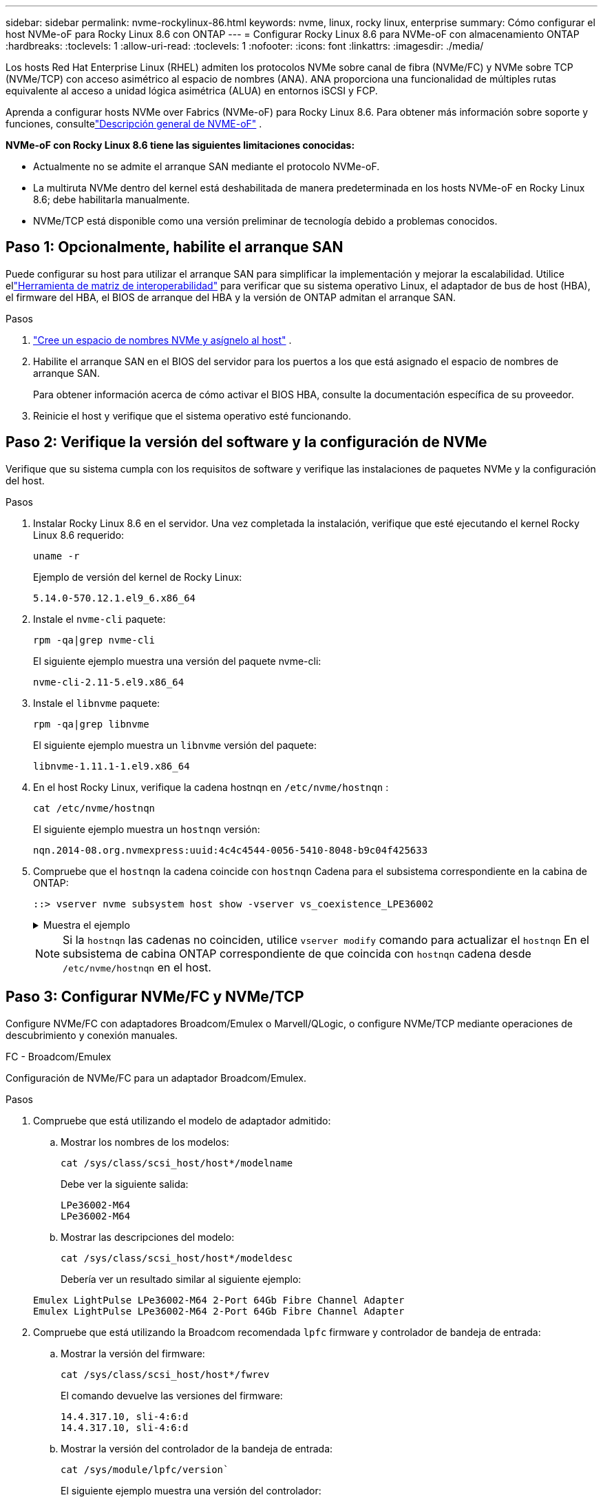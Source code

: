 ---
sidebar: sidebar 
permalink: nvme-rockylinux-86.html 
keywords: nvme, linux, rocky linux, enterprise 
summary: Cómo configurar el host NVMe-oF para Rocky Linux 8.6 con ONTAP 
---
= Configurar Rocky Linux 8.6 para NVMe-oF con almacenamiento ONTAP
:hardbreaks:
:toclevels: 1
:allow-uri-read: 
:toclevels: 1
:nofooter: 
:icons: font
:linkattrs: 
:imagesdir: ./media/


[role="lead"]
Los hosts Red Hat Enterprise Linux (RHEL) admiten los protocolos NVMe sobre canal de fibra (NVMe/FC) y NVMe sobre TCP (NVMe/TCP) con acceso asimétrico al espacio de nombres (ANA).  ANA proporciona una funcionalidad de múltiples rutas equivalente al acceso a unidad lógica asimétrica (ALUA) en entornos iSCSI y FCP.

Aprenda a configurar hosts NVMe over Fabrics (NVMe-oF) para Rocky Linux 8.6.  Para obtener más información sobre soporte y funciones, consultelink:hu-nvme-index.html["Descripción general de NVME-oF"^] .

*NVMe-oF con Rocky Linux 8.6 tiene las siguientes limitaciones conocidas:*

* Actualmente no se admite el arranque SAN mediante el protocolo NVMe-oF.
* La multiruta NVMe dentro del kernel está deshabilitada de manera predeterminada en los hosts NVMe-oF en Rocky Linux 8.6; debe habilitarla manualmente.
* NVMe/TCP está disponible como una versión preliminar de tecnología debido a problemas conocidos.




== Paso 1: Opcionalmente, habilite el arranque SAN

Puede configurar su host para utilizar el arranque SAN para simplificar la implementación y mejorar la escalabilidad. Utilice ellink:https://mysupport.netapp.com/matrix/#welcome["Herramienta de matriz de interoperabilidad"^] para verificar que su sistema operativo Linux, el adaptador de bus de host (HBA), el firmware del HBA, el BIOS de arranque del HBA y la versión de ONTAP admitan el arranque SAN.

.Pasos
. https://docs.netapp.com/us-en/ontap/san-admin/create-nvme-namespace-subsystem-task.html["Cree un espacio de nombres NVMe y asígnelo al host"^] .
. Habilite el arranque SAN en el BIOS del servidor para los puertos a los que está asignado el espacio de nombres de arranque SAN.
+
Para obtener información acerca de cómo activar el BIOS HBA, consulte la documentación específica de su proveedor.

. Reinicie el host y verifique que el sistema operativo esté funcionando.




== Paso 2: Verifique la versión del software y la configuración de NVMe

Verifique que su sistema cumpla con los requisitos de software y verifique las instalaciones de paquetes NVMe y la configuración del host.

.Pasos
. Instalar Rocky Linux 8.6 en el servidor.  Una vez completada la instalación, verifique que esté ejecutando el kernel Rocky Linux 8.6 requerido:
+
[source, cli]
----
uname -r
----
+
Ejemplo de versión del kernel de Rocky Linux:

+
[listing]
----
5.14.0-570.12.1.el9_6.x86_64
----


. Instale el `nvme-cli` paquete:
+
[source, cli]
----
rpm -qa|grep nvme-cli
----
+
El siguiente ejemplo muestra una versión del paquete nvme-cli:

+
[listing]
----
nvme-cli-2.11-5.el9.x86_64
----
. Instale el `libnvme` paquete:
+
[source, cli]
----
rpm -qa|grep libnvme
----
+
El siguiente ejemplo muestra un  `libnvme` versión del paquete:

+
[listing]
----
libnvme-1.11.1-1.el9.x86_64
----
. En el host Rocky Linux, verifique la cadena hostnqn en  `/etc/nvme/hostnqn` :
+
[source, cli]
----
cat /etc/nvme/hostnqn
----
+
El siguiente ejemplo muestra un  `hostnqn` versión:

+
[listing]
----
nqn.2014-08.org.nvmexpress:uuid:4c4c4544-0056-5410-8048-b9c04f425633
----
. Compruebe que el `hostnqn` la cadena coincide con `hostnqn` Cadena para el subsistema correspondiente en la cabina de ONTAP:
+
[source, cli]
----
::> vserver nvme subsystem host show -vserver vs_coexistence_LPE36002
----
+
.Muestra el ejemplo
[%collapsible]
====
[listing]
----
Vserver Subsystem Priority  Host NQN
------- --------- --------  ------------------------------------------------
vs_coexistence_LPE36002
        nvme
                  regular   nqn.2014-08.org.nvmexpress:uuid:4c4c4544-0056-5410-8048-b9c04f425633
        nvme_1
                  regular   nqn.2014-08.org.nvmexpress:uuid:4c4c4544-0056-5410-8048-b9c04f425633
        nvme_2
                  regular   nqn.2014-08.org.nvmexpress:uuid:4c4c4544-0056-5410-8048-b9c04f425633
        nvme_3
                  regular   nqn.2014-08.org.nvmexpress:uuid:4c4c4544-0056-5410-8048-b9c04f425633
4 entries were displayed.
----
====
+

NOTE: Si la `hostnqn` las cadenas no coinciden, utilice `vserver modify` comando para actualizar el `hostnqn` En el subsistema de cabina ONTAP correspondiente de que coincida con `hostnqn` cadena desde `/etc/nvme/hostnqn` en el host.





== Paso 3: Configurar NVMe/FC y NVMe/TCP

Configure NVMe/FC con adaptadores Broadcom/Emulex o Marvell/QLogic, o configure NVMe/TCP mediante operaciones de descubrimiento y conexión manuales.

[role="tabbed-block"]
====
.FC - Broadcom/Emulex
--
Configuración de NVMe/FC para un adaptador Broadcom/Emulex.

.Pasos
. Compruebe que está utilizando el modelo de adaptador admitido:
+
.. Mostrar los nombres de los modelos:
+
[source, cli]
----
cat /sys/class/scsi_host/host*/modelname
----
+
Debe ver la siguiente salida:

+
[listing]
----
LPe36002-M64
LPe36002-M64
----
.. Mostrar las descripciones del modelo:
+
[source, cli]
----
cat /sys/class/scsi_host/host*/modeldesc
----
+
Debería ver un resultado similar al siguiente ejemplo:

+
[listing]
----
Emulex LightPulse LPe36002-M64 2-Port 64Gb Fibre Channel Adapter
Emulex LightPulse LPe36002-M64 2-Port 64Gb Fibre Channel Adapter
----


. Compruebe que está utilizando la Broadcom recomendada `lpfc` firmware y controlador de bandeja de entrada:
+
.. Mostrar la versión del firmware:
+
[source, cli]
----
cat /sys/class/scsi_host/host*/fwrev
----
+
El comando devuelve las versiones del firmware:

+
[listing]
----
14.4.317.10, sli-4:6:d
14.4.317.10, sli-4:6:d
----
.. Mostrar la versión del controlador de la bandeja de entrada:
+
[source, cli]
----
cat /sys/module/lpfc/version`
----
+
El siguiente ejemplo muestra una versión del controlador:

+
[listing]
----
0:14.4.0.2
----


+
Para obtener la lista actual de versiones de firmware y controladores de adaptador compatibles, consulte la link:https://mysupport.netapp.com/matrix/["Herramienta de matriz de interoperabilidad"^].

. Compruebe que la salida esperada de `lpfc_enable_fc4_type` está definida en `3`:
+
[source, cli]
----
cat /sys/module/lpfc/parameters/lpfc_enable_fc4_type
----
. Compruebe que puede ver los puertos de iniciador:
+
[source, cli]
----
cat /sys/class/fc_host/host*/port_name
----
+
El siguiente ejemplo muestra las identidades del puerto:

+
[listing]
----
0x100000109bf044b1
0x100000109bf044b2
----
. Compruebe que los puertos de iniciador estén en línea:
+
[source, cli]
----
cat /sys/class/fc_host/host*/port_state
----
+
Debe ver la siguiente salida:

+
[listing]
----
Online
Online
----
. Compruebe que los puertos de iniciador NVMe/FC estén habilitados y que los puertos de destino estén visibles:
+
[source, cli]
----
cat /sys/class/scsi_host/host*/nvme_info
----
+
.Muestra el ejemplo
[%collapsible]
=====
[listing, subs="+quotes"]
----
NVME Initiator Enabled
XRI Dist lpfc2 Total 6144 IO 5894 ELS 250
NVME LPORT lpfc2 WWPN x100000109bf044b1 WWNN x200000109bf044b1 DID x022a00 *ONLINE*
NVME RPORT       WWPN x202fd039eaa7dfc8 WWNN x202cd039eaa7dfc8 DID x021310 *TARGET DISCSRVC ONLINE*
NVME RPORT       WWPN x202dd039eaa7dfc8 WWNN x202cd039eaa7dfc8 DID x020b10 *TARGET DISCSRVC ONLINE*

NVME Statistics
LS: Xmt 0000000810 Cmpl 0000000810 Abort 00000000
LS XMIT: Err 00000000  CMPL: xb 00000000 Err 00000000
Total FCP Cmpl 000000007b098f07 Issue 000000007aee27c4 OutIO ffffffffffe498bd
        abort 000013b4 noxri 00000000 nondlp 00000058 qdepth 00000000 wqerr 00000000 err 00000000
FCP CMPL: xb 000013b4 Err 00021443

NVME Initiator Enabled
XRI Dist lpfc3 Total 6144 IO 5894 ELS 250
NVME LPORT lpfc3 WWPN x100000109bf044b2 WWNN x200000109bf044b2 DID x021b00 *ONLINE*
NVME RPORT       WWPN x2033d039eaa7dfc8 WWNN x202cd039eaa7dfc8 DID x020110 *TARGET DISCSRVC ONLINE*
NVME RPORT       WWPN x2032d039eaa7dfc8 WWNN x202cd039eaa7dfc8 DID x022910 *TARGET DISCSRVC ONLINE*

NVME Statistics
LS: Xmt 0000000840 Cmpl 0000000840 Abort 00000000
LS XMIT: Err 00000000  CMPL: xb 00000000 Err 00000000
Total FCP Cmpl 000000007afd4434 Issue 000000007ae31b83 OutIO ffffffffffe5d74f
        abort 000014a5 noxri 00000000 nondlp 0000006a qdepth 00000000 wqerr 00000000 err 00000000
FCP CMPL: xb 000014a5 Err 0002149a
----
=====


--
.FC - Marvell/QLogic
--
Configure NVMe/FC para un adaptador Marvell/QLogic.

.Pasos
. Compruebe que está ejecutando las versiones de firmware y controlador del adaptador compatibles:
+
[source, cli]
----
cat /sys/class/fc_host/host*/symbolic_name
----
+
El siguiente ejemplo muestra las versiones del controlador y del firmware:

+
[listing]
----
QLE2742 FW:v9.14.00 DVR:v10.02.09.200-k
QLE2742 FW:v9.14.00 DVR:v10.02.09.200-k
----
. Compruebe que `ql2xnvmeenable` está configurado. Esto permite que el adaptador Marvell funcione como iniciador NVMe/FC:
+
[source, cli]
----
cat /sys/module/qla2xxx/parameters/ql2xnvmeenable
----
+
La salida esperada es 1.



--
.TCP
--
El protocolo NVMe/TCP no admite la operación de conexión automática.  En su lugar, puede descubrir los subsistemas y espacios de nombres NVMe/TCP realizando la prueba NVMe/TCP. `connect` o `connect-all` operaciones manualmente.

.Pasos
. Verifique que el puerto iniciador pueda obtener los datos de la página de registro de descubrimiento a través de los LIF NVMe/TCP compatibles:
+
[listing]
----
nvme discover -t tcp -w host-traddr -a traddr
----
+
.Muestra el ejemplo
[%collapsible]
=====
[listing, subs="+quotes"]
----
nvme discover -t tcp -w 192.168.1.31 -a 192.168.1.24
Discovery Log Number of Records 20, Generation counter 25
=====Discovery Log Entry 0======
trtype:  tcp
adrfam:  ipv4
subtype: *current discovery subsystem*
treq:    not specified
portid:  4
trsvcid: 8009
subnqn:  nqn.1992-08.com.netapp:sn.0f4ba1e74eb611ef9f50d039eab6cb6d:discovery
traddr:  192.168.2.25
eflags:  *explicit discovery connections, duplicate discovery information*
sectype: none
=====Discovery Log Entry 1======
trtype:  tcp
adrfam:  ipv4
subtype: *current discovery subsystem*
treq:    not specified
portid:  2
trsvcid: 8009
subnqn:  nqn.1992-08.com.netapp:sn.0f4ba1e74eb611ef9f50d039eab6cb6d:discovery
traddr:  192.168.1.25
eflags:  *explicit discovery connections, duplicate discovery information*
sectype: none
=====Discovery Log Entry 2======
trtype:  tcp
adrfam:  ipv4
subtype: *current discovery subsystem*
treq:    not specified
portid:  5
trsvcid: 8009
subnqn:  nqn.1992-08.com.netapp:sn.0f4ba1e74eb611ef9f50d039eab6cb6d:discovery
traddr:  192.168.2.24
eflags:  *explicit discovery connections, duplicate discovery information*
sectype: none
=====Discovery Log Entry 3======
trtype:  tcp
adrfam:  ipv4
subtype: *current discovery subsystem*
treq:    not specified
portid:  1
trsvcid: 8009
subnqn:  nqn.1992-08.com.netapp:sn.0f4ba1e74eb611ef9f50d039eab6cb6d:discovery
traddr:  192.168.1.24
eflags:  *explicit discovery connections, duplicate discovery information*
sectype: none
=====Discovery Log Entry 4======
trtype:  tcp
adrfam:  ipv4
subtype: *nvme subsystem*
treq:    not specified
portid:  4
trsvcid: 4420
subnqn:  nqn.1992-08.com.netapp:sn.0f4ba1e74eb611ef9f50d039eab6cb6d:subsystem.nvme_tcp_1
traddr:  192.168.2.25
eflags:  none
sectype: none
=====Discovery Log Entry 5======
trtype:  tcp
adrfam:  ipv4
subtype: *nvme subsystem*
treq:    not specified
portid:  2
trsvcid: 4420
subnqn:  nqn.1992-08.com.netapp:sn.0f4ba1e74eb611ef9f50d039eab6cb6d:subsystem.nvme_tcp_1
traddr:  192.168.1.25
eflags:  none
sectype: none
=====Discovery Log Entry 6======
trtype:  tcp
adrfam:  ipv4
subtype: *nvme subsystem*
treq:    not specified
portid:  5
trsvcid: 4420
subnqn:  nqn.1992-08.com.netapp:sn.0f4ba1e74eb611ef9f50d039eab6cb6d:subsystem.nvme_tcp_1
traddr:  192.168.2.24
eflags:  none
sectype: none
=====Discovery Log Entry 7======
trtype:  tcp
adrfam:  ipv4
subtype: *nvme subsystem*
treq:    not specified
portid:  1
trsvcid: 4420
subnqn:  nqn.1992-08.com.netapp:sn.0f4ba1e74eb611ef9f50d039eab6cb6d:subsystem.nvme_tcp_1
traddr:  192.168.1.24
eflags:  none
sectype: none
=====Discovery Log Entry 8======
trtype:  tcp
adrfam:  ipv4
subtype: *nvme subsystem*
treq:    not specified
portid:  4
trsvcid: 4420
subnqn:  nqn.1992-08.com.netapp:sn.0f4ba1e74eb611ef9f50d039eab6cb6d:subsystem.nvme_tcp_4
traddr:  192.168.2.25
eflags:  none
sectype: none
=====Discovery Log Entry 9======
trtype:  tcp
adrfam:  ipv4
subtype: *nvme subsystem*
treq:    not specified
portid:  2
trsvcid: 4420
subnqn:  nqn.1992-08.com.netapp:sn.0f4ba1e74eb611ef9f50d039eab6cb6d:subsystem.nvme_tcp_4
traddr:  192.168.1.25
eflags:  none
sectype: none
=====Discovery Log Entry 10======
trtype:  tcp
adrfam:  ipv4
subtype: *nvme subsystem*
treq:    not specified
portid:  5
trsvcid: 4420
subnqn:  nqn.1992-08.com.netapp:sn.0f4ba1e74eb611ef9f50d039eab6cb6d:subsystem.nvme_tcp_4
traddr:  192.168.2.24
eflags:  none
sectype: none
=====Discovery Log Entry 11======
trtype:  tcp
adrfam:  ipv4
subtype: *nvme subsystem*
treq:    not specified
portid:  1
trsvcid: 4420
subnqn:  nqn.1992-08.com.netapp:sn.0f4ba1e74eb611ef9f50d039eab6cb6d:subsystem.nvme_tcp_4
traddr:  192.168.1.24
eflags:  none
sectype: none
=====Discovery Log Entry 12======
trtype:  tcp
adrfam:  ipv4
subtype: *nvme subsystem*
treq:    not specified
portid:  4
trsvcid: 4420
subnqn:  nqn.1992-08.com.netapp:sn.0f4ba1e74eb611ef9f50d039eab6cb6d:subsystem.nvme_tcp_3
traddr:  192.168.2.25
eflags:  none
sectype: none
=====Discovery Log Entry 13======
trtype:  tcp
adrfam:  ipv4
subtype: *nvme subsystem*
treq:    not specified
portid:  2
trsvcid: 4420
subnqn:  nqn.1992-08.com.netapp:sn.0f4ba1e74eb611ef9f50d039eab6cb6d:subsystem.nvme_tcp_3
traddr:  192.168.1.25
eflags:  none
sectype: none
=====Discovery Log Entry 14======
trtype:  tcp
adrfam:  ipv4
subtype: *nvme subsystem*
treq:    not specified
portid:  5
trsvcid: 4420
subnqn:  nqn.1992-08.com.netapp:sn.0f4ba1e74eb611ef9f50d039eab6cb6d:subsystem.nvme_tcp_3
traddr:  192.168.2.24
eflags:  none
sectype: none
=====Discovery Log Entry 15======
trtype:  tcp
adrfam:  ipv4
subtype: *nvme subsystem*
treq:    not specified
portid:  1
trsvcid: 4420
subnqn:  nqn.1992-08.com.netapp:sn.0f4ba1e74eb611ef9f50d039eab6cb6d:subsystem.nvme_tcp_3
traddr:  192.168.1.24
eflags:  none
sectype: none
=====Discovery Log Entry 16======
trtype:  tcp
adrfam:  ipv4
subtype: *nvme subsystem*
treq:    not specified
portid:  4
trsvcid: 4420
subnqn:  nqn.1992-08.com.netapp:sn.0f4ba1e74eb611ef9f50d039eab6cb6d:subsystem.nvme_tcp_2
traddr:  192.168.2.25
eflags:  none
sectype: none
=====Discovery Log Entry 17======
trtype:  tcp
adrfam:  ipv4
subtype: *nvme subsystem*
treq:    not specified
portid:  2
trsvcid: 4420
subnqn:  nqn.1992-08.com.netapp:sn.0f4ba1e74eb611ef9f50d039eab6cb6d:subsystem.nvme_tcp_2
traddr:  192.168.1.25
eflags:  none
sectype: none
=====Discovery Log Entry 18======
trtype:  tcp
adrfam:  ipv4
subtype: *nvme subsystem*
treq:    not specified
portid:  5
trsvcid: 4420
subnqn:  nqn.1992-08.com.netapp:sn.0f4ba1e74eb611ef9f50d039eab6cb6d:subsystem.nvme_tcp_2
traddr:  192.168.2.24
eflags:  none
sectype: none
=====Discovery Log Entry 19======
trtype:  tcp
adrfam:  ipv4
subtype: *nvme subsystem*
treq:    not specified
portid:  1
trsvcid: 4420
subnqn:  nqn.1992-08.com.netapp:sn.0f4ba1e74eb611ef9f50d039eab6cb6d:subsystem.nvme_tcp_2
traddr:  192.168.1.24
eflags:  none
sectype: none
----
=====
. Compruebe que las demás combinaciones de LIF iniciador-destino NVMe/TCP puedan recuperar correctamente los datos de la página de registro de detección:
+
[listing]
----
nvme discover -t tcp -w host-traddr -a traddr
----
+
.Muestra el ejemplo
[%collapsible]
=====
[listing, subs="+quotes"]
----
nvme discover -t tcp -w 192.168.1.31 -a 192.168.1.24
nvme discover -t tcp -w 192.168.2.31 -a 192.168.2.24
nvme discover -t tcp -w 192.168.1.31 -a 192.168.1.25
nvme discover -t tcp -w 192.168.2.31 -a 192.168.2.25
----
=====
. Ejecute el `nvme connect-all` Comando en todos los LIF objetivo iniciador NVMe/TCP admitidos entre los nodos:
+
[listing]
----
nvme connect-all -t tcp -w host-traddr -a traddr
----
+
.Muestra el ejemplo
[%collapsible]
=====
[listing, subs="+quotes"]
----
nvme	connect-all	-t	tcp	-w	192.168.1.31	-a	192.168.1.24
nvme	connect-all	-t	tcp	-w	192.168.2.31	-a	192.168.2.24
nvme	connect-all	-t	tcp	-w	192.168.1.31	-a	192.168.1.25
nvme	connect-all	-t	tcp	-w	192.168.2.31	-a	192.168.2.25
----
=====


--
====


== Paso 4: Opcionalmente, habilite 1 MB de E/S para NVMe/FC

Puede habilitar solicitudes de E/S de 1 MB para NVMe/FC configurado con un adaptador Broadcom. ONTAP informa un tamaño máximo de transferencia de datos (MDTS) de 8 en los datos de identificación del controlador. Esto significa que el tamaño máximo de solicitud de E/S puede ser de hasta 1MB TB. Para emitir solicitudes de E/S de 1 MB, debe aumentar el valor lpfc de  `lpfc_sg_seg_cnt` parámetro a 256 desde el valor predeterminado de 64.


NOTE: Estos pasos no se aplican a los hosts Qlogic NVMe/FC.

.Pasos
. Defina el `lpfc_sg_seg_cnt` parámetro en 256:
+
[listing]
----
cat /etc/modprobe.d/lpfc.conf
----
+
[listing]
----
options lpfc lpfc_sg_seg_cnt=256
----
. Ejecute `dracut -f` el comando y reinicie el host.
. Compruebe que el valor de `lpfc_sg_seg_cnt` es 256:
+
[listing]
----
cat /sys/module/lpfc/parameters/lpfc_sg_seg_cnt
----




== Paso 5: Verificar la configuración de rutas múltiples

Verifique que el estado de multivía de NVMe en kernel, el estado de ANA y los espacios de nombres de ONTAP sean correctos para la configuración de NVMe-oF.

.Pasos
. Compruebe que la multivía NVMe en kernel esté habilitada:
+
[source, cli]
----
cat /sys/module/nvme_core/parameters/multipath
----
+
Debe ver la siguiente salida:

+
[listing]
----
Y
----
. Compruebe que la configuración NVMe-oF adecuada (como, por ejemplo, el modelo configurado en la controladora NetApp ONTAP y la política de balanceo de carga establecida en round-robin) en los respectivos espacios de nombres de ONTAP se reflejen correctamente en el host:
+
.. Mostrar los subsistemas:
+
[source, cli]
----
cat /sys/class/nvme-subsystem/nvme-subsys*/model
----
+
Debe ver la siguiente salida:

+
[listing]
----
NetApp ONTAP Controller
NetApp ONTAP Controller
----
.. Mostrar la política:
+
[source, cli]
----
cat /sys/class/nvme-subsystem/nvme-subsys*/iopolicy
----
+
Debe ver la siguiente salida:

+
[listing]
----
round-robin
round-robin
----


. Verifique que los espacios de nombres se hayan creado y detectado correctamente en el host:
+
[source, cli]
----
nvme list
----
+
.Muestra el ejemplo
[%collapsible]
====
[listing]
----
Node         SN                   Model
---------------------------------------------------------
/dev/nvme4n1 81Ix2BVuekWcAAAAAAAB	NetApp ONTAP Controller


Namespace Usage    Format             FW             Rev
-----------------------------------------------------------
1                 21.47 GB / 21.47 GB	4 KiB + 0 B   FFFFFFFF
----
====
. Compruebe que el estado de la controladora de cada ruta sea activo y que tenga el estado de ANA correcto:
+
[role="tabbed-block"]
====
.NVMe/FC
--
[source, cli]
----
nvme list-subsys /dev/nvme4n5
----
.Muestra el ejemplo
[%collapsible]
=====
[listing, subs="+quotes"]
----
nvme-subsys4 - NQN=nqn.1992-08.com.netapp:sn.3a5d31f5502c11ef9f50d039eab6cb6d:subsystem.nvme_1
               hostnqn=nqn.2014-08.org.nvmexpress:uuid:e6dade64-216d-
11ec-b7bb-7ed30a5482c3
iopolicy=round-robin\
+- nvme1 *fc* traddr=nn-0x2082d039eaa7dfc8:pn-0x2088d039eaa7dfc8,host_traddr=nn-0x20000024ff752e6d:pn-0x21000024ff752e6d *live optimized*
+- nvme12 *fc* traddr=nn-0x2082d039eaa7dfc8:pn-0x208ad039eaa7dfc8,host_traddr=nn-0x20000024ff752e6d:pn-0x21000024ff752e6d *live non-optimized*
+- nvme10 *fc* traddr=nn-0x2082d039eaa7dfc8:pn-0x2087d039eaa7dfc8,host_traddr=nn-0x20000024ff752e6c:pn-0x21000024ff752e6c *live non-optimized*
+- nvme3 *fc* traddr=nn-0x2082d039eaa7dfc8:pn-0x2083d039eaa7dfc8,host_traddr=nn-0x20000024ff752e6c:pn-0x21000024ff752e6c *live optimized*
----
=====
--
.NVMe/TCP
--
[source, cli]
----
nvme list-subsys /dev/nvme1n1
----
.Muestra el ejemplo
[%collapsible]
=====
[listing, subs="+quotes"]
----
nvme-subsys5 - NQN=nqn.1992-08.com.netapp:sn.0f4ba1e74eb611ef9f50d039eab6cb6d:subsystem.nvme_tcp_3
hostnqn=nqn.2014-08.org.nvmexpress:uuid:4c4c4544-0035-5910-804b-b5c04f444d33
iopolicy=round-robin
\
+- nvme13 *tcp* traddr=192.168.2.25,trsvcid=4420,host_traddr=192.168.2.31,
src_addr=192.168.2.31 *live optimized*
+- nvme14 *tcp* traddr=192.168.2.24,trsvcid=4420,host_traddr=192.168.2.31,
src_addr=192.168.2.31 *live non-optimized*
+- nvme5 *tcp* traddr=192.168.1.25,trsvcid=4420,host_traddr=192.168.1.31,
src_addr=192.168.1.31 *live optimized*
+- nvme6 *tcp* traddr=192.168.1.24,trsvcid=4420,host_traddr=192.168.1.31,
src_addr=192.168.1.31 *live non-optimized*
----
=====
--
====
. Confirmar que el complemento de NetApp muestra los valores correctos para cada dispositivo de espacio de nombres ONTAP:
+
[role="tabbed-block"]
====
.Columna
--
[source, cli]
----
nvme netapp ontapdevices -o column
----
.Muestra el ejemplo
[%collapsible]
=====
[listing, subs="+quotes"]
----
Device        Vserver   Namespace Path
----------------------- ------------------------------
/dev/nvme1n1     linux_tcnvme_iscsi        /vol/tcpnvme_1_0_0/tcpnvme_ns

NSID       UUID                                   Size
------------------------------------------------------------
1    5f7f630d-8ea5-407f-a490-484b95b15dd6   21.47GB
----
=====
--
.JSON
--
[source, cli]
----
nvme netapp ontapdevices -o json
----
.Muestra el ejemplo
[%collapsible]
=====
[listing, subs="+quotes"]
----
{
  "ONTAPdevices":[
    {
      "Device":"/dev/nvme1n1",
      "Vserver":"linux_tcnvme_iscsi",
      "Namespace_Path":"/vol/tcpnvme_1_0_0/tcpnvme_ns",
      "NSID":1,
      "UUID":"5f7f630d-8ea5-407f-a490-484b95b15dd6",
      "Size":"21.47GB",
      "LBA_Data_Size":4096,
      "Namespace_Size":5242880
    },
]
}
----
=====
--
====




== Paso 6: Revise los problemas conocidos

Estos son los problemas conocidos:

[cols="20,40,40"]
|===
| ID de error de NetApp | Título | Descripción 


| link:https://mysupport.netapp.com/site/bugs-online/product/HOSTUTILITIES/BURT/1479047["1479047"^] | Los hosts NVMe-oF de Rocky Linux 8.6 crean controladores de descubrimiento persistente duplicados | En los hosts NVMe-oF, puede usar el comando "nvme discover -p" para crear controladores de descubrimiento persistentes (PDC).  Cuando se utiliza este comando, solo se debe crear un PDC por combinación iniciador-destino.  Sin embargo, si está ejecutando Rocky Linux 8.6 en un host NVMe-oF, se crea un PDC duplicado cada vez que se ejecuta "nvme discover -p".  Esto genera un uso innecesario de recursos tanto en el host como en el destino. 
|===